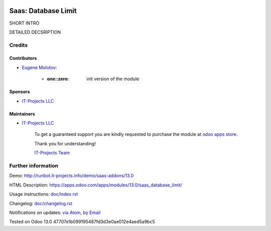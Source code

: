 .. image:: https://img.shields.io/badge/license-MIT-blue.svg
   :target: https://opensource.org/licenses/MIT
   :alt: License: MIT

======================
 Saas: Database Limit
======================

SHORT INTRO

DETAILED DECSRIPTION

Credits
=======

Contributors
------------
* `Eugene Molotov <https://it-projects.info/team/em230418>`__:

      * :one::zero: init version of the module

Sponsors
--------
* `IT-Projects LLC <https://it-projects.info>`__

Maintainers
-----------
* `IT-Projects LLC <https://it-projects.info>`__

      To get a guaranteed support
      you are kindly requested to purchase the module
      at `odoo apps store <https://apps.odoo.com/apps/modules/13.0/saas_database_limit/>`__.

      Thank you for understanding!

      `IT-Projects Team <https://www.it-projects.info/team>`__

Further information
===================

Demo: http://runbot.it-projects.info/demo/saas-addons/13.0

HTML Description: https://apps.odoo.com/apps/modules/13.0/saas_database_limit/

Usage instructions: `<doc/index.rst>`_

Changelog: `<doc/changelog.rst>`_

Notifications on updates: `via Atom <https://github.com/it-projects-llc/saas-addons/commits/13.0/saas_database_limit.atom>`_, `by Email <https://blogtrottr.com/?subscribe=https://github.com/it-projects-llc/saas-addons/commits/13.0/saas_database_limit.atom>`_

Tested on Odoo 13.0 47707e1b099195487fd3d3e0ae012e4aed5a9bc5
